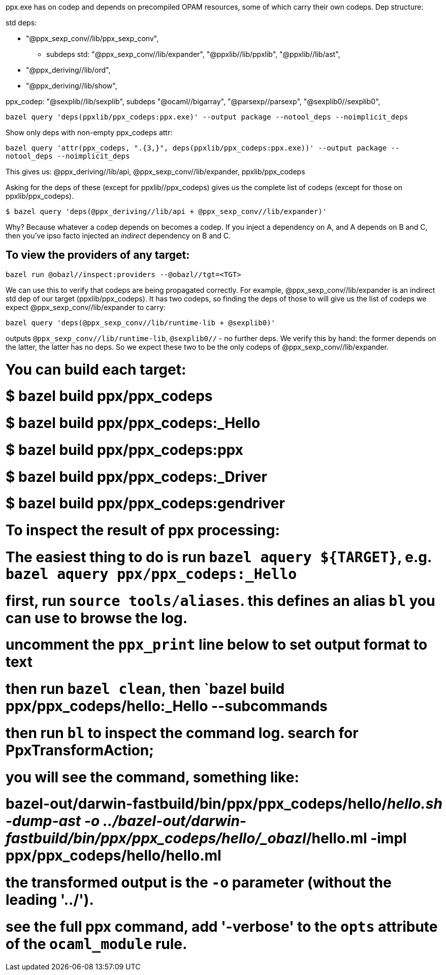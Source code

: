ppx.exe has on codep and depends on precompiled OPAM resources,
some of which carry their own codeps. Dep structure:

std deps:

* "@ppx_sexp_conv//lib/ppx_sexp_conv",
**   subdeps std: "@ppx_sexp_conv//lib/expander", "@ppxlib//lib/ppxlib", "@ppxlib//lib/ast",

* "@ppx_deriving//lib/ord",
* "@ppx_deriving//lib/show",

ppx_codep: "@sexplib//lib/sexplib",
subdeps  "@ocaml//bigarray", "@parsexp//parsexp", "@sexplib0//sexplib0",


`bazel query 'deps(ppxlib/ppx_codeps:ppx.exe)' --output package --notool_deps --noimplicit_deps`

Show only deps with non-empty ppx_codeps attr:

`bazel query 'attr(ppx_codeps, ".{3,}", deps(ppxlib/ppx_codeps:ppx.exe))' --output package --notool_deps --noimplicit_deps`

This gives us: @ppx_deriving//lib/api, @ppx_sexp_conv//lib/expander, ppxlib/ppx_codeps

Asking for the deps of these (except for ppxlib//ppx_codeps)  gives us the complete list of codeps (except for those on ppxlib/ppx_codeps).

`$ bazel query 'deps(@ppx_deriving//lib/api + @ppx_sexp_conv//lib/expander)'`

Why? Because whatever a codep depends on becomes a codep. If you
inject a dependency on A, and A depends on B and C, then you've ipso
facto injected an _indirect_ dependency on B and C.

## To view the providers of any target:

`bazel run @obazl//inspect:providers --@obazl//tgt=<TGT>`

We can use this to verify that codeps are being propagated correctly.
For example, @ppx_sexp_conv//lib/expander is an indirect std dep of our
target (ppxlib/ppx_codeps). It has two codeps, so finding the deps of
those to will give us the list of codeps we expect
@ppx_sexp_conv//lib/expander to carry:

`bazel query 'deps(@ppx_sexp_conv//lib/runtime-lib + @sexplib0)'`

outputs `@ppx_sexp_conv//lib/runtime-lib`, `@sexplib0//` - no further
deps. We verify this by hand: the former depends on the latter, the
latter has no deps. So we expect these two to be the only codeps of
@ppx_sexp_conv//lib/expander.


# You can build each target:
# $ bazel build ppx/ppx_codeps
# $ bazel build ppx/ppx_codeps:_Hello
# $ bazel build ppx/ppx_codeps:ppx
# $ bazel build ppx/ppx_codeps:_Driver
# $ bazel build ppx/ppx_codeps:gendriver

# To inspect the result of ppx processing:
# The easiest thing to do is run `bazel aquery ${TARGET}`, e.g. `bazel aquery ppx/ppx_codeps:_Hello`
# first, run `source tools/aliases`. this defines an alias `bl` you can use to browse the log.
# uncomment the `ppx_print` line below to set output format to text
# then run `bazel clean`, then `bazel build ppx/ppx_codeps/hello:_Hello --subcommands
# then run `bl` to inspect the command log. search for PpxTransformAction;
# you will see the command, something like:
# bazel-out/darwin-fastbuild/bin/ppx/ppx_codeps/hello/_hello.sh -dump-ast -o ../bazel-out/darwin-fastbuild/bin/ppx/ppx_codeps/hello/_obazl_/hello.ml -impl ppx/ppx_codeps/hello/hello.ml
# the transformed output is the `-o` parameter (without the leading '../').
# see the full ppx command, add '-verbose' to the `opts` attribute of the `ocaml_module` rule.
